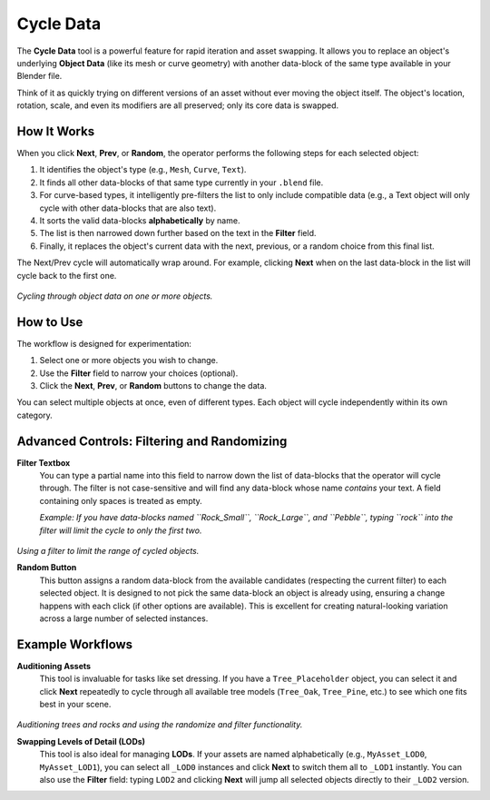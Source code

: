 .. _cycledata:

==========
Cycle Data
==========

The **Cycle Data** tool is a powerful feature for rapid iteration and asset swapping. It allows you to replace an object's underlying **Object Data** (like its mesh or curve geometry) with another data-block of the same type available in your Blender file.

Think of it as quickly trying on different versions of an asset without ever moving the object itself. The object's location, rotation, scale, and even its modifiers are all preserved; only its core data is swapped.

How It Works
------------

When you click **Next**, **Prev**, or **Random**, the operator performs the following steps for each selected object:

#. It identifies the object's type (e.g., ``Mesh``, ``Curve``, ``Text``).
#. It finds all other data-blocks of that same type currently in your ``.blend`` file.
#. For curve-based types, it intelligently pre-filters the list to only include compatible data (e.g., a Text object will only cycle with other data-blocks that are also text).
#. It sorts the valid data-blocks **alphabetically** by name.
#. The list is then narrowed down further based on the text in the **Filter** field.
#. Finally, it replaces the object's current data with the next, previous, or a random choice from this final list.

The Next/Prev cycle will automatically wrap around. For example, clicking **Next** when on the last data-block in the list will cycle back to the first one.

.. figure:: images/cycledata.gif
   :align: center

*Cycling through object data on one or more objects.*

How to Use
----------

The workflow is designed for experimentation:

#. Select one or more objects you wish to change.
#. Use the **Filter** field to narrow your choices (optional).
#. Click the **Next**, **Prev**, or **Random** buttons to change the data.

You can select multiple objects at once, even of different types. Each object will cycle independently within its own category.

Advanced Controls: Filtering and Randomizing
--------------------------------------------

**Filter Textbox**
    You can type a partial name into this field to narrow down the list of data-blocks that the operator will cycle through. The filter is not case-sensitive and will find any data-block whose name *contains* your text. A field containing only spaces is treated as empty.
    
    *Example: If you have data-blocks named ``Rock_Small``, ``Rock_Large``, and ``Pebble``, typing ``rock`` into the filter will limit the cycle to only the first two.*

.. figure:: images/cycledata_filter.gif
   :align: center

*Using a filter to limit the range of cycled objects.*

**Random Button**
    This button assigns a random data-block from the available candidates (respecting the current filter) to each selected object. It is designed to not pick the same data-block an object is already using, ensuring a change happens with each click (if other options are available). This is excellent for creating natural-looking variation across a large number of selected instances.

Example Workflows
-----------------

**Auditioning Assets**
    This tool is invaluable for tasks like set dressing. If you have a ``Tree_Placeholder`` object, you can select it and click **Next** repeatedly to cycle through all available tree models (``Tree_Oak``, ``Tree_Pine``, etc.) to see which one fits best in your scene.

.. figure:: images/cycledata_staging.gif
   :align: center

*Auditioning trees and rocks and using the randomize and filter functionality.*

**Swapping Levels of Detail (LODs)**
    This tool is also ideal for managing **LODs**. If your assets are named alphabetically (e.g., ``MyAsset_LOD0``, ``MyAsset_LOD1``), you can select all ``_LOD0`` instances and click **Next** to switch them all to ``_LOD1`` instantly. You can also use the **Filter** field: typing ``LOD2`` and clicking **Next** will jump all selected objects directly to their ``_LOD2`` version.
